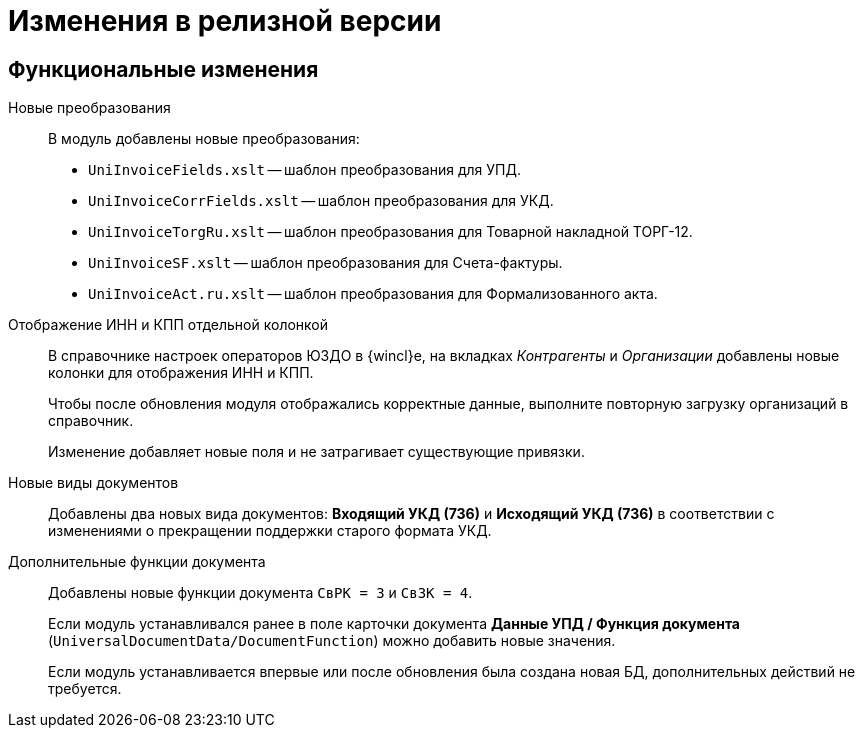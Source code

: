 = Изменения в релизной версии

== Функциональные изменения

Новые преобразования::
В модуль добавлены новые преобразования:
* `UniInvoiceFields.xslt` -- шаблон преобразования для УПД.
* `UniInvoiceCorrFields.xslt` -- шаблон преобразования для УКД.
* `UniInvoiceTorgRu.xslt` -- шаблон преобразования для Товарной накладной ТОРГ-12.
* `UniInvoiceSF.xslt` -- шаблон преобразования для Счета-фактуры.
* `UniInvoiceAct.ru.xslt` -- шаблон преобразования для Формализованного акта.

Отображение ИНН и КПП отдельной колонкой::
В справочнике настроек операторов ЮЗДО в {wincl}е, на вкладках _Контрагенты_ и _Организации_ добавлены новые колонки для отображения ИНН и КПП.
+
Чтобы после обновления модуля отображались корректные данные, выполните повторную загрузку организаций в справочник.
+
Изменение добавляет новые поля  и не затрагивает существующие привязки.

Новые виды документов::
Добавлены два новых вида документов: *Входящий УКД (736)* и *Исходящий УКД (736)* в соответствии с изменениями о прекращении поддержки старого формата УКД.

Дополнительные функции документа::
Добавлены новые функции документа `СвРК = 3` и `СвЗК = 4`.
+
Если модуль устанавливался ранее в поле карточки документа *Данные УПД / Функция документа* (`UniversalDocumentData/DocumentFunction`) можно добавить новые значения.
+
Если модуль устанавливается впервые или после обновления была создана новая БД, дополнительных действий не требуется.
